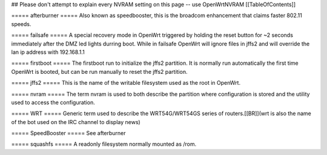 ## Please don't attempt to explain every NVRAM setting on this page -- use OpenWrtNVRAM
[[TableOfContents]]

===== afterburner =====
Also known as speedbooster, this is the broadcom enhancement that claims faster 802.11 speeds.

===== failsafe =====
A special recovery mode in OpenWrt triggered by holding the reset button for ~2 seconds immediately after the DMZ led lights durring boot. While in failsafe OpenWrt will ignore files in jffs2 and will override the lan ip address with 192.168.1.1

===== firstboot =====
The firstboot run to initialize the jffs2 partition. It is normally run automatically the first time OpenWrt is booted, but can be run manually to reset the jffs2 partition.

===== jffs2 =====
This is the name of the writable filesystem used as the root in OpenWrt.

===== nvram =====
The term nvram is used to both describe the partition where configuration is stored and the utility used to access the configuration.

===== WRT =====
Generic term used to describe the WRT54G/WRT54GS series of routers.[[BR]](wrt is also the name of the bot used on the IRC channel to display news)

===== SpeedBooster =====
See afterburner

===== squashfs =====
A readonly filesystem normally mounted as /rom.

